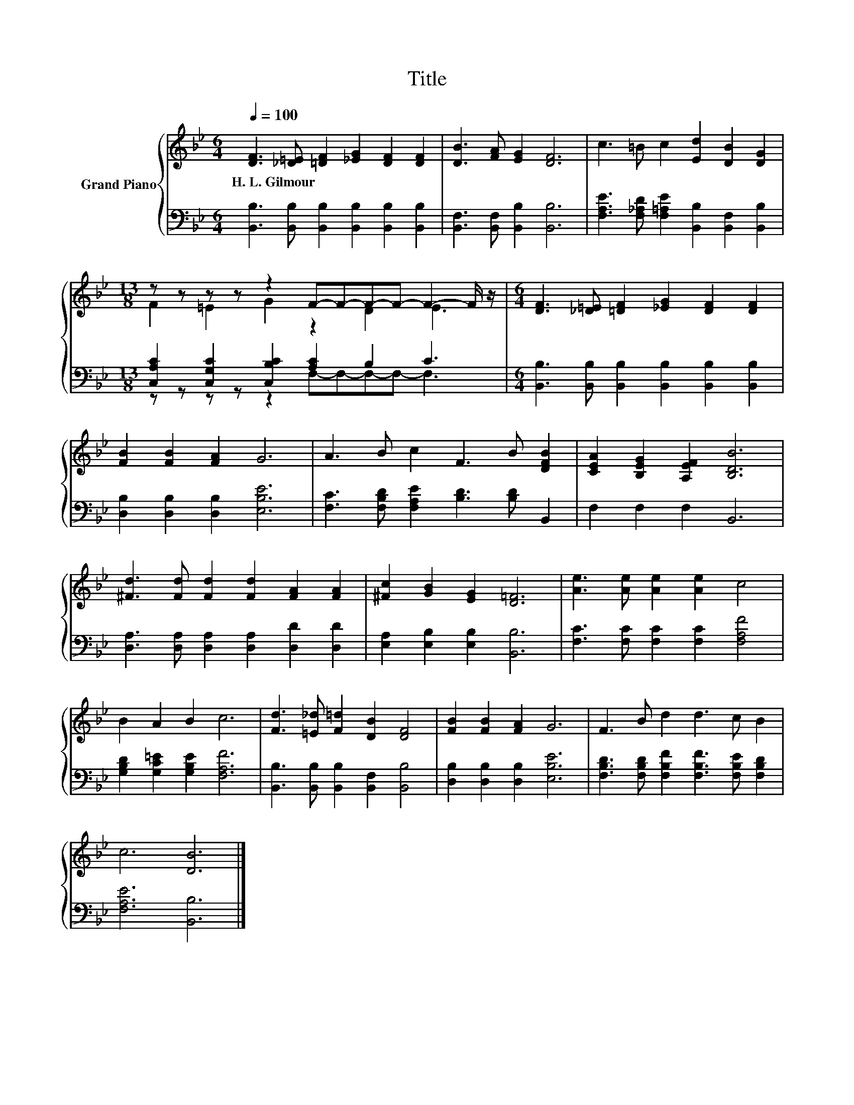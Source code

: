 X:1
T:Title
%%score { ( 1 3 ) | ( 2 4 ) }
L:1/8
Q:1/4=100
M:6/4
K:Bb
V:1 treble nm="Grand Piano"
V:3 treble 
V:2 bass 
V:4 bass 
V:1
 [DF]3 [_D=E] [=DF]2 [_EG]2 [DF]2 [DF]2 | [DB]3 [FA] [EG]2 [DF]6 | c3 =B c2 [Ed]2 [DB]2 [DG]2 | %3
w: H.~L.~Gilmour * * * * *|||
[M:13/8] z z z z z2 F-F-F-F- F2- F/ z/ |[M:6/4] [DF]3 [_D=E] [=DF]2 [_EG]2 [DF]2 [DF]2 | %5
w: ||
 [FB]2 [FB]2 [FA]2 G6 | A3 B c2 F3 B [DFB]2 | [CEA]2 [B,EG]2 [A,EF]2 [B,DB]6 | %8
w: |||
 [^Fd]3 [Fd] [Fd]2 [Fd]2 [FA]2 [FA]2 | [^Fc]2 [GB]2 [EG]2 [D=F]6 | [Ae]3 [Ae] [Ae]2 [Ae]2 c4 | %11
w: |||
 B2 A2 B2 c6 | [Fd]3 [=E_d] [F=d]2 [DB]2 [DF]4 | [FB]2 [FB]2 [FA]2 G6 | F3 B d2 d3 c B2 | %15
w: ||||
 c6 [DB]6 |] %16
w: |
V:2
 [B,,B,]3 [B,,B,] [B,,B,]2 [B,,B,]2 [B,,B,]2 [B,,B,]2 | [B,,F,]3 [B,,F,] [B,,B,]2 [B,,B,]6 | %2
 [F,A,E]3 [F,_A,D] [F,=A,E]2 [B,,B,]2 [B,,F,]2 [B,,B,]2 | %3
[M:13/8] [C,A,C]2 [C,G,C]2 [C,B,C]2 [A,C]2 B,2 C3 | %4
[M:6/4] [B,,B,]3 [B,,B,] [B,,B,]2 [B,,B,]2 [B,,B,]2 [B,,B,]2 | [D,B,]2 [D,B,]2 [D,B,]2 [E,B,E]6 | %6
 [F,C]3 [F,B,D] [F,A,E]2 [B,D]3 [B,D] B,,2 | F,2 F,2 F,2 B,,6 | %8
 [D,A,]3 [D,A,] [D,A,]2 [D,A,]2 [D,D]2 [D,D]2 | [E,A,]2 [E,B,]2 [E,B,]2 [B,,B,]6 | %10
 [F,C]3 [F,C] [F,C]2 [F,C]2 [F,A,F]4 | [G,B,D]2 [G,C=E]2 [G,B,E]2 [F,A,F]6 | %12
 [B,,B,]3 [B,,B,] [B,,B,]2 [B,,F,]2 [B,,B,]4 | [D,B,]2 [D,B,]2 [D,B,]2 [E,B,E]6 | %14
 [F,B,D]3 [F,B,D] [F,B,F]2 [F,B,F]3 [F,B,E] [F,B,D]2 | [F,A,E]6 [B,,B,]6 |] %16
V:3
 x12 | x12 | x12 |[M:13/8] F2 =E2 G2 z2 D2 E3 |[M:6/4] x12 | x12 | x12 | x12 | x12 | x12 | x12 | %11
 x12 | x12 | x12 | x12 | x12 |] %16
V:4
 x12 | x12 | x12 |[M:13/8] z z z z z2 F,-F,-F,-F,- F,3 |[M:6/4] x12 | x12 | x12 | x12 | x12 | x12 | %10
 x12 | x12 | x12 | x12 | x12 | x12 |] %16

